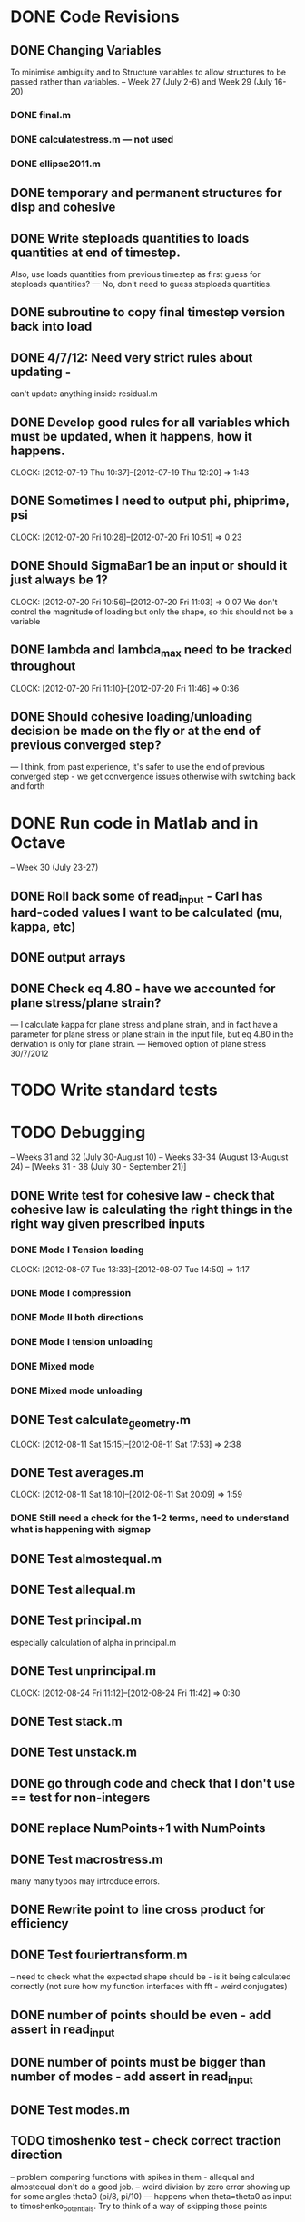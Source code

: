 
* DONE Code Revisions
** DONE Changing Variables 
   To minimise ambiguity and to Structure variables to allow structures to be passed rather than variables.    
   -- Week 27 (July 2-6) and Week 29 (July 16-20)
*** DONE final.m
*** DONE calculatestress.m --- not used
*** DONE ellipse2011.m

** DONE temporary and permanent structures for disp and cohesive
** DONE Write steploads quantities to loads quantities at end of timestep. 
  Also, use loads quantities from previous timestep as first guess for steploads quantities? 
  --- No, don't need to guess steploads quantities.
** DONE subroutine to copy final timestep version back into load
** DONE 4/7/12: Need very strict rules about updating - 
can't update anything inside residual.m
** DONE Develop good rules for all variables which must be updated, when it happens, how it happens.  
   CLOCK: [2012-07-19 Thu 10:37]--[2012-07-19 Thu 12:20] =>  1:43

** DONE Sometimes I need to output phi, phiprime, psi
   CLOCK: [2012-07-20 Fri 10:28]--[2012-07-20 Fri 10:51] =>  0:23
** DONE Should SigmaBar1 be an input or should it just always be 1?  
   CLOCK: [2012-07-20 Fri 10:56]--[2012-07-20 Fri 11:03] =>  0:07
  We don't control the magnitude of loading but only the shape, so this should not be a variable
** DONE lambda and lambda_max need to be tracked throughout 
   CLOCK: [2012-07-20 Fri 11:10]--[2012-07-20 Fri 11:46] =>  0:36
** DONE Should cohesive loading/unloading decision be made on the fly or at the end of previous converged step?
   --- I think, from past experience, it's safer to use the end of previous converged step - we get convergence issues otherwise with switching back and forth
   

   
    
* DONE Run code in Matlab and in Octave 
  -- Week 30 (July 23-27)

** DONE Roll back some of read_input - Carl has hard-coded values I want to be calculated (mu, kappa, etc)
** DONE output arrays
** DONE Check eq 4.80 - have we accounted for plane stress/plane strain?
       --- I calculate kappa for plane stress and plane strain, and in fact have a parameter for plane stress or plane strain in the input file, but eq 4.80 in the derivation is only for plane strain.  
       --- Removed option of plane stress 30/7/2012


* TODO Write standard tests 
* TODO Debugging 
   -- Weeks 31 and 32 (July 30-August 10)
   -- Weeks 33-34 (August 13-August 24) 
   -- [Weeks 31 - 38 (July 30 - September 21)]

** DONE Write test for cohesive law - check that cohesive law is calculating the right things in the right way given prescribed inputs
*** DONE Mode I Tension loading
   CLOCK: [2012-08-07 Tue 13:33]--[2012-08-07 Tue 14:50] =>  1:17
*** DONE Mode I compression
*** DONE Mode II both directions
*** DONE Mode I tension unloading
*** DONE Mixed mode
*** DONE Mixed mode unloading

** DONE Test calculate_geometry.m
   CLOCK: [2012-08-11 Sat 15:15]--[2012-08-11 Sat 17:53] =>  2:38

** DONE Test averages.m
   CLOCK: [2012-08-11 Sat 18:10]--[2012-08-11 Sat 20:09] =>  1:59
*** DONE Still need a check for the 1-2 terms, need to understand what is happening with sigmap

** DONE Test almostequal.m
** DONE Test allequal.m

** DONE Test principal.m
    especially calculation of alpha in principal.m
** DONE Test unprincipal.m
   CLOCK: [2012-08-24 Fri 11:12]--[2012-08-24 Fri 11:42] =>  0:30
** DONE Test stack.m
** DONE Test unstack.m


** DONE go through code and check that I don't use == test for non-integers
** DONE replace NumPoints+1 with NumPoints

** DONE Test macrostress.m
   many many typos may introduce errors.
** DONE Rewrite point to line cross product for efficiency

** DONE Test fouriertransform.m
   -- need to check what the expected shape should be - is it being calculated correctly
      (not sure how my function interfaces with fft - weird conjugates)
** DONE number of points should be even - add assert in read_input
** DONE number of points must be bigger than number of modes - add assert in read_input

** DONE Test modes.m
** TODO timoshenko test - check correct traction direction
   -- problem comparing functions with spikes in them - allequal and almostequal don't do a good job.
   -- weird division by zero error showing up for some angles theta0 (pi/8, pi/10) 
       --- happens when theta=theta0 as input to timoshenko_potentials.  Try to think of a way of skipping those points

** TODO Test farfieldpotential.m
   --- comparing to a Timoshenko solution - no agreement, must check derivations

** TODO Problem with circle under equibiaxial loading, including theoretical derivation 
   --- working on this - farfield done, tractions on hole under way.

** TODO sign of cohesive traction, and document





** TODO Test calculatedisplacement.m
*** DONE circular equibiaxial loading
*** TODO other geometry/loading 
** TODO Test Afunc.m
*** DONE circular equibiaxial loading
*** TODO other geometry/loading 


** TODO Test finalize_timestep.m
** TODO Test incorporate_previous_timestep.m
** TODO Test initialize_loading.m
    Also check that the sign of alpha is handled correctly when calculating alpha_1 and alpha_2 
    - see p.9 of Denel notebook
** TODO Test read_input.m
** TODO Test residual.m
** TODO Test final.m
** TODO Test common.m

** TODO Test ellipse2011.m



** TODO Zero sigmax will be equivalent to no inclusion


** TODO problem with loading angles (I don't accept omega=pi/2) see p.67
** TODO There will be a problem for the case when e_11 turns out to be zero or close to zero - include warning
** TODO How do I want to handle damage under normal compression?  
   -- At the moment I accumulate damage, but compensate for slope in normal mode.  
      But large normal compression and no shear could still result in substantial damage - this is wrong
** TODO sigma_bar_11 close to zero but not equal to zero. ---> warning
** TODO Failure is not starting at zero degrees even when load is applied at zero degrees.  Weird. 7/8/12
** TODO Problem with the way lambda_max is being handled
** TODO Think about how and what to output
** TODO Output macroscopic stress and strain and plot
** TODO plot displaced shape

** DONE characterise accuracy of averages.m (there's this even, odd thing)



* TODO Run Results and compare with previous findings for validity 
** TODO Validate against Jay's code 
   -- Week 35 (August 27-31)
   -- Weeks 39-40 (September 24-October 5)
   -- [Week 39 (September 24 - September 28]



* TODO Implement Optimisation Algorithms for Non-linear solver problem
** TODO Optimisation Technique that doesn't rely on gradients 
   -- Weeks 36-38 (September 3-21)
   -- [Weeks 40-42 (October 1 - October 19)]
   
* TODO Get Results against test cases 
  -- Weeks 41 (October 8-12)
  -- [Weeks 43 (October 22 - 26)]

* TODO Write results into Dissertation (including conclusions) 
  -- Weeks 42-43 (October 15-26)
  -- [Weeks 44 (October 29 - November 2)]
  
* TODO Distribute to the committee for approval 
  -- Weeks 44-45 (October 29-November9) 
  -- [Weeks 45-46 (November 5 - November 16)]

* TODO Submit 
  -- (Due November 23)





* Documentation
** TODO Write iteration algorithm carefully for thesis
   Maps for when variables are accessed and changed. e.g. steploads quantities, disp quantities.
** TODO Document derivation of angles
** TODO Note on p.50
** TODO Add unloading path to definition of cohesive law p65
** TODO Fix integration bounds, absolute value p68
** TODO include equation for stress transformation, fix sign error p69
** TODO Sign convention for tractions on ellipse boundary, see if I can actually do a derivation to justify it.





* Questions to be answered
** TODO Do I ever actually need to calculate the stress?  Why am I not calculating stress?
       ---Removed from subroutine farfieldstress 16/7/2012 but still need to check reasoning
** TODO Timestep shouldn't be needed in stack or unstack Carl has ideas 
   load should be an array of structures rather than a structure containing arrays
** TODO Can I have a structure of structures? i.e. step.disp.etc and final.disp.etc? or steppot.coh.phi, steppot.ff.phi?
** TODO Do I want stepsoln?
** DONE How to update one timestep of a structure without putting the structure in input as well as output parameters of function  - see unstack.m. Ask Carl
** TODO Does it matter what the units of delopen and a and b are, as long as they're the same?
** TODO Some kind of version management so I save the input file and output files - filenaming convention - so I can track what happened when I ran what.  Ask Carl
** TODO Plan known results and test code against them where it must abort if it doesn't match?
       --- Die routine - subroutine to output data before dying.

* Long term
** TODO Exploit periodicity and only integrate etc over half the ellipse
** TODO consider replacing fourier transform with fft or dft function
** TODO refactor test_macrostress to remove duplication




* Completed
** DONE Check definition of beta
** DONE Can't cope with zero stress in 11 direction at the moment.
        --- Derivation in Denel notebook pp 11-12, implemented in initialize_loading.m and macrostress.m 18/7/2012
** DONE Calculate phiprime2 and psiprime only when necessary - two phi functions? 
** DONE 3/7/12: Correct calculation of cohesive law - I think this needs to be rationalised and reworked.  
   Is there any reason to have separate subroutines?  
** DONE Why are we not keeping track of the previous value of lambda?  No attempt to handle unloading. 
        --- derivation 4/7/2012,
        --- implemented 4/7/2012, still need to watch for updating global values
** DONE put disp, t_coh etc into structures
  CLOCK: [2012-07-17 Tue 10:38]--[2012-07-17 Tue 11:03] =>  0:25
** DONE 5/7/12: put input file name as parameter in read_input.m
   done immediately by Carl
** DONE get code into Github
  CLOCK: [2012-07-05 Thu 10:49]--[2012-07-05 Thu 12:12] =>  1:23
** DONE subroutine to copy current timestep versions of load
** DONE common features of residual.m and final.m in a new subroutine
** DONE Macrostress needs to be more flexible so it can be called from final as well as residual
** DONE use stack and unstack in residual.m  
  CLOCK: [2012-07-17 Tue 11:03]--[2012-07-17 Tue 11:19] =>  0:16
** DONE Get Carl to help me write a better input reader/input deck (i.e. more robust)
** DONE check that I can pass structures with name changes as I do from residual to stack and unstack
** DONE Am I causing problems by storing phi, phiprime, psi instead of using and discarding them?  
       --- Do I have storage/speed issues?
       --- Perhaps I could only save them in final.m - that would mean sacrificing common.m? or setting an option?
       --- If I am saving them at each timestep it might be possible to loop more efficiently?




